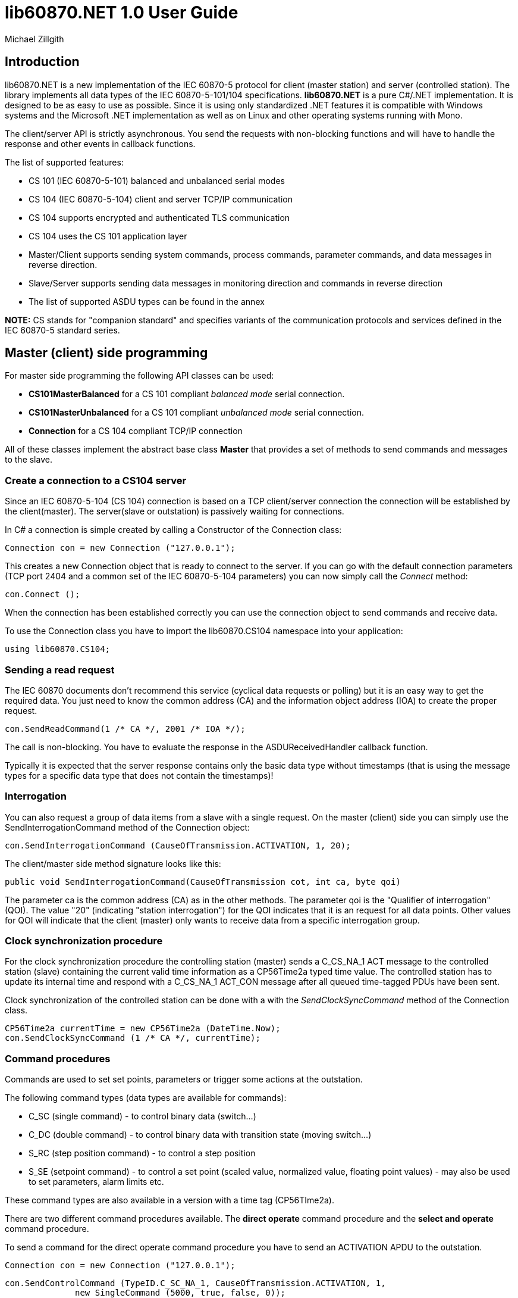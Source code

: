= lib60870.NET 1.0 User Guide
Michael Zillgith

== Introduction

lib60870.NET is a new implementation of the IEC 60870-5 protocol for client (master station) and server (controlled station). The library implements all data types of the IEC 60870-5-101/104 specifications. *lib60870.NET* is a pure C#/.NET implementation. It is designed to be as easy to use as possible. Since it is using only standardized .NET features it is compatible with Windows systems and the Microsoft .NET implementation as well as on Linux and other operating systems running with Mono.

The client/server API is strictly asynchronous. You send the requests with non-blocking functions and will have to handle the response and other events in callback functions.

The list of supported features:

* CS 101 (IEC 60870-5-101) balanced and unbalanced serial modes
* CS 104 (IEC 60870-5-104) client and server TCP/IP communication
* CS 104 supports encrypted and authenticated TLS communication
* CS 104 uses the CS 101 application layer
* Master/Client supports sending system commands, process commands, parameter commands, and data messages in reverse direction.
* Slave/Server supports sending data messages in monitoring direction and commands in reverse direction
* The list of supported ASDU types can be found in the annex

*NOTE:* CS stands for "companion standard" and specifies variants of the communication protocols and services defined in the IEC 60870-5 standard series.

== Master (client) side programming

For master side programming the following API classes can be used:

* *CS101MasterBalanced* for a CS 101 compliant _balanced mode_ serial connection.
* *CS101NasterUnbalanced* for a CS 101 compliant _unbalanced mode_ serial connection.
* *Connection* for a CS 104 compliant TCP/IP connection

All of these classes implement the abstract base class *Master* that provides a set of methods to send commands and messages to the slave.

=== Create a connection to a CS104 server

Since an IEC 60870-5-104 (CS 104) connection is based on a TCP client/server connection the connection will be established by the client(master). The server(slave or outstation) is passively waiting for connections.

In C# a connection is simple created by calling a Constructor of the Connection class:

  Connection con = new Connection ("127.0.0.1");

This creates a new Connection object that is ready to connect to the server. If you can go with the default connection parameters (TCP port 2404 and a common set of the IEC 60870-5-104 parameters) you can now simply call the _Connect_ method:

  con.Connect ();

When the connection has been established correctly you can use the connection object to send commands and receive data.

To use the Connection class you have to import the lib60870.CS104 namespace into your application:

  using lib60870.CS104;

=== Sending a read request

The IEC 60870 documents don't recommend this service (cyclical data requests or polling) but it is an easy way to get the required data. You just need to know the common address (CA) and the information object address (IOA) to create the proper request.

  con.SendReadCommand(1 /* CA */, 2001 /* IOA */);

The call is non-blocking. You have to evaluate the response in the ASDUReceivedHandler callback function.

Typically it is expected that the server response contains only the basic data type without timestamps (that is using the message types for a specific data type that does not contain the timestamps)!

=== Interrogation

You can also request a group of data items from a slave with a single request. On the master (client) side you can simply use the SendInterrogationCommand method of the Connection object:

  con.SendInterrogationCommand (CauseOfTransmission.ACTIVATION, 1, 20);

The client/master side method signature looks like this:

  public void SendInterrogationCommand(CauseOfTransmission cot, int ca, byte qoi)

The parameter ca is the common address (CA) as in the other methods. The parameter qoi is the "Qualifier of interrogation" (QOI). The value "20" (indicating "station interrogation") for the QOI indicates that it is an request for all data points. Other values for QOI will indicate that the client (master) only wants to receive data from a specific interrogation group.


=== Clock synchronization procedure

For the clock synchronization procedure the controlling station (master) sends a C_CS_NA_1 ACT message to the controlled station (slave) containing the current valid time information as a CP56Time2a typed time value. The controlled station has to update its internal time and respond with a C_CS_NA_1 ACT_CON message after all queued time-tagged PDUs have been sent.

Clock synchronization of the controlled station can be done with a with the _SendClockSyncCommand_ method of the Connection class.

  CP56Time2a currentTime = new CP56Time2a (DateTime.Now);
  con.SendClockSyncCommand (1 /* CA */, currentTime);


=== Command procedures

Commands are used to set set points, parameters or trigger some actions at the outstation.

The following command types (data types are available for commands):

* C_SC (single command) - to control binary data (switch...)
* C_DC (double command) - to control binary data with transition state (moving switch...)
* S_RC (step position command) - to control a step position
* S_SE (setpoint command) - to control a set point (scaled value, normalized value, floating point values) - may also be used to set parameters, alarm limits etc.

These command types are also available in a version with a time tag (CP56TIme2a).

There are two different command procedures available. The *direct operate* command procedure and the *select and operate* command procedure.

To send a command for the direct operate command procedure you have to send an ACTIVATION APDU to the outstation.

    Connection con = new Connection ("127.0.0.1");

    con.SendControlCommand (TypeID.C_SC_NA_1, CauseOfTransmission.ACTIVATION, 1,
                  new SingleCommand (5000, true, false, 0));

To issue a single command you have to provide the proper _TypeID (C_SC_NA_1)_ and pass a _SingleCommand_ instance to the _SendControlCommand_ method.

The constructor of SingleCommand has the following signature:

  public SingleCommand (int ioa, bool command, bool selectCommand, int qu)

In order to send a direct operate command the _selectCommand_ parameter should be false. The qualifier (_qu_) should in general be set to 0.

If the command has been successful the outstation will answer with an ACT_CON response message with the _negative flag_ not set. In case the outstation cannot execute the command it will also answer with an ACT_CON response but with the _negative flag_ set. You can check if this flag is set with the IsNegative property of the received ASDU instance.


== Slave (server) side programming

=== Server configuration and setup

To configure and setup an IEC 60870-5-104 server/slave an instance of the _Server_ class is required.

  Server server = new Server ();

After the server instance is created it can be configured

=== Server mode

The server provides two different modes.

The default mode (_SINGLE_REDUNDANCY_GROUP_) allows only a *single active client connection*. An active client connection is a connection where ASDUs are sent. All other connections are standby connections. There is a single queue for events. Events are also stored when no client is connected or when no connection is active.

The second mode (_CONNECION_IS_REDUNDANCY_GROUP_) allows *multiple active client connections*. Every connection has its own event queue. The event queue will be deleted when the client connection is closed. This mode has to be used when more then one client has to access the application data.

The server mode can be set with the _ServerMode_ property of the _Server_ class.

  server.ServerMode = ServerMode.CONNECION_IS_REDUNDANCY_GROUP;

=== Restrict the number of client connections

The number of clients can be restricted with the _MaxOpenConnections_ property of the _Server_ class.

  server.MaxOpenConnections = 2;

In this case the server will only allow two concurrent client connections.

=== Setting local port and IP address

The default TCP port for IEC 60870-5-104 is 2404. The port can be changed with the _SetLocalPort_ method of the _Server_ class.

  server.SetLocalPort(2405);

Per default the server listens to all local IP addresses. With the _SetLocalAddress_ method of the _Server_ class it is possible to restrict the server to a single local IP address.

  server.SetLocalAddress("192.168.1.50");

=== Set the size of the event queue

The maximum size of the event queue(s) can be set with the _MaxQueueSize_ property of the _Server_ class. The default size is 1000. Each queue entry needs approximately 260 bytes.

    server.MaxQueueSize = 10;

=== Set a connection request handler to restrict the access and track connections

The _ConnectionRequestHandler_ can be used to restrict the access to the server. With the return value the application can allow or deny the connection attempt of a client.

A _ConnectionRequestHandler_ can be set with the _SetConnectionRequestHandler_ method of the _Server_ class. The second parameter is an arbitrary user provided object that will be passed to the handler when it is called. If not needed it can be set to _null_.

  server.SetConnectionRequestHandler (connectionRequestHandler, null);

[[app-listing]]
[source, csharp]
.Example how to implement a ConnectionRequestHandler in C#
----
static bool connectionRequestHandler(object parameter, IPAddress ipAddress)
{
  // Allow only known IP addresses!
  // You can implement your allowed client whitelist here
  if (ipAddress.ToString ().Equals ("127.0.0.1"))
    return true;
  else
    return false;
}
----

In the handler you can optionally check the client IP address against a whitelist of allowed clients or implement a blacklist.

=== Starting/Stopping the server

After the server is configured it can be started with the _Start_ method

  server.Start ();

To deactivate the IEC 60870-5-104 service the server can be stopped with the _Stop_ method.

  server.Stop ();

=== Handling interrogation requests

On the server side you should use the *InterrogationHandler* delegate to handle the Interrogation request. Depending on the QOI value your should return different information objects. For a simple system it is enough to only handle station interrogation requests (QOI = 20).

According to the specification the server has to respond the ACTIVATION request from the client with the ACT_CON response followed by ASDUs containing the information objects with the COT = INTERROGATED_BY_STATION. After sending all information objects the server has to send the initial interrogation command message with COT = ACT_TERM to indicate that the transmission of the interrogation data is finished.

[[app-listing]]
[source, csharp]
.Example how to implement an InterrogationHandler in C#
----
  private static bool interrogationHandler(object parameter, ServerConnection connection, ASDU asdu, byte qoi)
  {
    Console.WriteLine ("Interrogation for group " + qoi);

    // send ACT_CON
    connection.SendACT_CON (asdu, false);

    // send information objects
    newAsdu.AddInformationObject (new MeasuredValueScaled (100, -1, new QualityDescriptor ()));
    newAsdu.AddInformationObject (new MeasuredValueScaled (101, 23, new QualityDescriptor ()));
    newAsdu.AddInformationObject (new MeasuredValueScaled (102, 2300, new QualityDescriptor ()));
    connection.SendASDU (newAsdu);

    newAsdu = new ASDU (TypeID.M_ME_TE_1, CauseOfTransmission.INTERROGATED_BY_STATION, false, false, 3, 1, false);
    newAsdu.AddInformationObject(new MeasuredValueScaledWithCP56Time2a(103, 3456, new QualityDescriptor (), new CP56Time2a(DateTime.Now)));
    connection.SendASDU (newAsdu);

    newAsdu = new ASDU (TypeID.M_SP_TB_1, CauseOfTransmission.INTERROGATED_BY_STATION, false, false, 2, 1, false);
    newAsdu.AddInformationObject (new SinglePointWithCP56Time2a (104, true, new QualityDescriptor (), new CP56Time2a (DateTime.Now)));
    connection.SendASDU (newAsdu);

    // send ACT_TERM
    connection.SendACT_TERM (asdu);

    return true;
  }
----

=== Spontaneous transmission of messages

For spontaneous message transmission on the server side the API user has to allocate an ASDU object, add Information Objects to the ASDU and put the ASDU into the transmission queue. The transmission queue is a FIFO (first in first out) list. If the queue is full the oldest message will be deleted and replaced by the newly added message. Messages will only be sent if the there is an active client connection. Otherwise the messages will remain in the queue until a connection is activated.

*CS104* The size of the queue is controlled by the property *MaxQueueSize* of the *Server* object..

These are the required steps:

. Step: Create a new ASDU instance

    ASDU newAsdu = new ASDU (TypeID.M_ME_NB_1, CauseOfTransmission.PERIODIC, false, false, 2, 1, false);

. Step: Add an information object to the ASDU

    newAsdu.AddInformationObject (new MeasuredValueScaled (110, -1, new QualityDescriptor ()));

. Step: Add the ASDU to the transmission queue

    server.EnqueueASDU (newAsdu);

=== Adding multiple Information Objects to a single ASDU

Multiple information objects can be included in the same ASDU when the information objects are all of the same type.

The return value of the _AddInformationObject_ method indicates if the information object has been added successfully. When the ASDU capacity is already reached the return value is _false_ and the InformationObject instance has not been added.


== Advanced topics ==

=== Creating non-standard information object types ===

For lib60870.NET you should derive a new class from the *InformationObject* class.

== ANNEX - Reference information

=== Supported message types

The library supports the following ASDU (application service data unit) types.

.IEC 60870-5-101/104 message types
[width="90%",cols="n,10,1,1",frame="topbot",options="header"]
|==========================
| Message type | Description | C | C#
| M_SP_NA_1(1) | Single point information (BOOLEAN)  | + | +
| M_SP_TA_1(2) | Single point information (BOOLEAN) with CP24Time2a | + | +
| M_DP_NA_1(3) | Double point information (ON/OFF/transient)  | + | +
| M_DP_TA_1(4) | Double point information (ON/OFF/transient) with CP24Time2a  | + | +
| M_ST_NA_1(5) | Step position information (-64 ... 63, is transient)  | + | +
| M_ST_TA_1(6) | Step position information (-64 ... 63, is transient) with CP24Time2a | + | +
| M_BO_NA_1(7) | Bitstring32 (32 bit bitstring)  | + | +
| M_BO_TA_1(8) | Bitstring32 (32 bit bitstring) with CP24Time2a | + | +
| M_ME_NA_1(9) | Normalized measured value (-1.0 ... +1.0)  | + | +
| M_ME_TA_1(10) | Normalized measured value (-1.0 ... +1.0) with CP24Time2a | + | +
| M_ME_NB_1(11) | Scaled measured value (-32768 ... +32767)  | + | +
| M_ME_TB_1(12) | Scaled measured value (-32768 ... +32767) with CP24Time2a | + | +
| M_ME_NC_1(13) | Short measured value (FLOAT32)  | + | +
| M_ME_TC_1(14) | Short measured value (FLOAT32) with CP24Time2a | + | +
| M_IT_NA_1(15) | Integrated totals (INT32 with quality indicators)  | + | +
| M_IT_TA_1(16) | Integrated totals (INT32 with quality indicators) with CP24Time2a | + | +
| M_EP_TA_1(17) | Event of protection equipment | + | +
| M_EP_TB_1(18) | Packed start events of protection equipment | + | +
| M_EP_TC_1(19) | Packed output circuit info | + | +
| M_PS_NA_1(20) | Packed single point with SCD | + | +
| M_ME_ND_1(21) | Normalized measured value (-1.0 ... +1.0) without quality | + | +
| M_SP_TB_1(30) | Single point information (BOOLEAN) with CP56Time2a | + | +
| M_DP_TB_1(31) | Double point information (ON/OFF/transient) with CP56Time2a  | + | +
| M_ST_TB_1(32) | Step position information (-64 ... 63, is transient) with CP56Time2a  | + | +
| M_BO_TB_1(33) | Bitstring32 (32 bit bitstring) with CP56Time2a | + | +
| M_ME_TD_1(34) | Normalized measured value (-1.0 ... +1.0) with CP56Time2a | + | +
| M_ME_TE_1(35) | Scaled measured value (-32768 ... +32767) with CP56Time2a | + | +
| M_ME_TF_1(36) | Short measured value (FLOAT32) with CP56Time2a | + | +
| M_IT_TB_1(37) | Integrated totals (INT32 with quality indicators) with CP56Time2a | + | +
| M_EP_TD_1(38) | Event of protection equipment with CP56Time2a | + | +
| M_EP_TE_1(39) | Packed start events of protection equipment with CP56Time2a | + | +
| M_EP_TF_1(40) | Packed output circuit info with CP56Time2a | + | +
| C_SC_NA_1(45) | Single command (BOOLEAN) | + | +
| C_DC_NA_1(46) | Double command (ON/OFF/transient) | + | +
| C_RC_NA_1(47) | Step command | + | +
| C_SE_NA_1(48) | Setpoint command, normalized value (-1.0 ... +1.0)| + | +
| C_SE_NB_1(49) | Setpoint command, scaled value (-32768 ... +32767) | + | +
| C_SE_NC_1(50) | Setpoint command, short value (FLOAT32)| + | +
| C_BO_NA_1(51) | Bitstring command (32 bit bitstring)  | + | +


| C_SC_TA_1(58) | Single command (BOOLEAN) with CP56Time2a | + | +
| C_DC_TA_1(59) | Double command (ON/OFF/transient) with CP56Time2a | + | +
| C_RC_TA_1(60) | Step command with CP56Time2a | + | +
| C_SE_TA_1(61) | Setpoint command, normalized value (-1.0 ... +1.0) with CP56Time2a| + | +
| C_SE_TB_1(62) | Setpoint command, scaled value (-32768 ... +32767) with CP56Time2a | + | +
| C_SE_TC_1(63) | Setpoint command, short value (FLOAT32) with CP56Time2a| + | +
| C_BO_TA_1(64) | Bitstring command (32 bit bitstring) with CP56Time2a | + | +

| C_IC_NA_1(100) | Interrogation command | + | +
| C_CI_NA_1(101) | Counter interrogation command | + | +
| C_RD_NA_1(102) | Read command | + | +
| C_CS_NA_1(103) | Clock synchronization command | + | +
| C_RP_NA_1(105) | Reset process command | + | +
| C_CD_NA_1(106) | Delay acquisition command | + | +

| P_ME_NA_1(110) | Parameter of measured values, normalized value | + | +
| P_ME_NB_1(111) | Parameter of measured values, scaled value  | + | +
| P_ME_NC_1(112) | Parameter of measured values, short floating point number | + | +
| P_AC_NA_1(113) | Parameter for activation | + | +
|==========================



=== CS101/CS104 application layer parameters

The following parameters are for the CS101/CS104 application layer and are stored in the *lib60870.CS101.ApplicationLayerParameters* class.

.IEC 60870-5-101/104 application layer parameters
[width="90%",cols="n,10",frame="topbot",options="header"]
|==========================
|Parameter        |Description
|SizeOfCOT       | Size of the COT field of the ASDU. Can be 1 or 2 (default). When the size is 2 the COT field contains the originator address (OA).
|OA      | Originator address
|SizeOfCA      | Size of the common address (CA) field of the ASDU. Can be 1 or 2 (default).
|SizeOfIOA | Size of the information object addresses (IOA). Can be 1, 2, or 3 (default).
|MaxAsduLength      | Maximum allowed length of the ASDU (default and maximum is 249). Should not be changed.
|==========================

=== CS101 link layer parameters

The *LinkLayerParameters* class stored the configuration parameters for the CS 101 link layer.

.IEC 60870-5-101 link layer parameters
[width="90%",cols="n,10",frame="topbot",options="header"]
|==========================
|Parameter        |Description
|AddressLength    | Size of the link layer address field of the LPCI. Can be 0, 1 (default), or 2.
|TimeoutForACK    | Timeout for ACK of the link layer message
|TimeoutRepeat    | Timeout for repeated transmission of link layer messages.
|==========================

=== CS104 specific parameters

The following parameters are stored in *APCIParameters* objects.

.IEC 60870-5-104 parameters
[width="90%",cols="n,10",frame="topbot",options="header"]
|==========================
|Parameter        |Description
|k       |Number of unconfirmed APDUs in I format. Sender will stop transmission after k unconfirmed I messages.
|w       |Number of unconfirmed APDUs in I format. Receiver will confirm latest after w messages
|t0      |Timeout for connection establishment (in s)
|t1      |Timeout for transmitted APDUs in I/U format (in s) when timeout elapsed without confirmation the connection will be closed. This is used by the sender to determine if the receiver has failed to confirm a message.
|t2      |Timeout to confirm messages (in s). This timeout is used by the receiver to determine the time when the message confirmation has to be sent.
|t3      |time until test telegrams will be sent in case of an idle connection
|==========================
